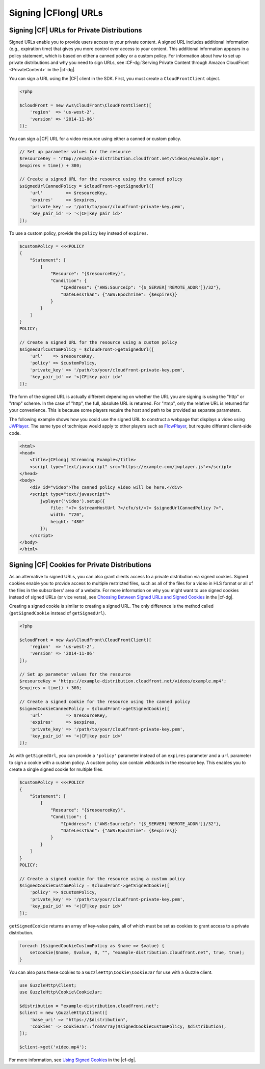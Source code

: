 .. Copyright 2010-2018 Amazon.com, Inc. or its affiliates. All Rights Reserved.

   This work is licensed under a Creative Commons Attribution-NonCommercial-ShareAlike 4.0
   International License (the "License"). You may not use this file except in compliance with the
   License. A copy of the License is located at http://creativecommons.org/licenses/by-nc-sa/4.0/.

   This file is distributed on an "AS IS" BASIS, WITHOUT WARRANTIES OR CONDITIONS OF ANY KIND,
   either express or implied. See the License for the specific language governing permissions and
   limitations under the License.

=====================
Signing |CFlong| URLs
=====================

.. meta::
   :description: Programing Cloud Front using the AWS SDK for PHP.
   :keywords: Cloud Front, AWS SDK for PHP examples, Cloud Front for PHP code examples


Signing |CF| URLs for Private Distributions
-------------------------------------------

Signed URLs enable you to provide users access to your private content. A signed
URL includes additional information (e.g., expiration time) that gives you more
control over access to your content. This additional information appears in a
policy statement, which is based on either a canned policy or a custom policy.
For information about how to set up private distributions and why you need to
sign URLs, see :CF-dg:`Serving Private Content through Amazon CloudFront
<PrivateContent>` in the |cf-dg|.

.. note:

    You must have the OpenSSL extension installed in you PHP environment
    to be able to sign |CF| URLs.

You can sign a URL using the |CF| client in the SDK. First, you must
create a ``CloudFrontClient`` object.

.. code-block:: php

    <?php

    $cloudFront = new Aws\CloudFront\CloudFrontClient([
        'region'  => 'us-west-2',
        'version' => '2014-11-06'
    ]);

You can sign a |CF| URL for a video resource using either a canned or
custom policy.

.. code-block:: php

    // Set up parameter values for the resource
    $resourceKey = 'rtmp://example-distribution.cloudfront.net/videos/example.mp4';
    $expires = time() + 300;

    // Create a signed URL for the resource using the canned policy
    $signedUrlCannedPolicy = $cloudFront->getSignedUrl([
        'url'         => $resourceKey,
        'expires'     => $expires,
        'private_key' => '/path/to/your/cloudfront-private-key.pem',
        'key_pair_id' => '<|CF|key pair id>'
    ]);

To use a custom policy, provide the ``policy`` key instead of ``expires``.

.. code-block:: php

    $customPolicy = <<<POLICY
    {
        "Statement": [
            {
                "Resource": "{$resourceKey}",
                "Condition": {
                    "IpAddress": {"AWS:SourceIp": "{$_SERVER['REMOTE_ADDR']}/32"},
                    "DateLessThan": {"AWS:EpochTime": {$expires}}
                }
            }
        ]
    }
    POLICY;

    // Create a signed URL for the resource using a custom policy
    $signedUrlCustomPolicy = $cloudFront->getSignedUrl([
        'url'    => $resourceKey,
        'policy' => $customPolicy,
        'private_key' => '/path/to/your/cloudfront-private-key.pem',
        'key_pair_id' => '<|CF|key pair id>'
    ]);

The form of the signed URL is actually different depending on whether the URL you
are signing is using the "http" or "rtmp" scheme. In the case of "http", the
full, absolute URL is returned. For "rtmp", only the relative URL is returned
for your convenience. This is because some players require the host and path to be
provided as separate parameters.

The following example shows how you could use the signed URL to construct a
webpage that displays a video using `JWPlayer <http://www.longtailvideo.com/jw-player/>`_.
The same type of technique would apply to other players such as `FlowPlayer <http://flowplayer.org/>`_,
but require different client-side code.

.. code-block:: html

    <html>
    <head>
        <title>|CFlong| Streaming Example</title>
        <script type="text/javascript" src="https://example.com/jwplayer.js"></script>
    </head>
    <body>
        <div id="video">The canned policy video will be here.</div>
        <script type="text/javascript">
            jwplayer('video').setup({
                file: "<?= $streamHostUrl ?>/cfx/st/<?= $signedUrlCannedPolicy ?>",
                width: "720",
                height: "480"
            });
        </script>
    </body>
    </html>

Signing |CF| Cookies for Private Distributions
----------------------------------------------

As an alternative to signed URLs, you can also grant clients access to a private
distribution via signed cookies. Signed cookies enable you to provide access to
multiple restricted files, such as all of the files for a video in HLS format or
all of the files in the subscribers' area of a website. For more information on
why you might want to use signed cookies instead of signed URLs (or vice versa),
see `Choosing Between Signed URLs and Signed Cookies <http://docs.aws.amazon.com/AmazonCloudFront/latest/DeveloperGuide/private-content-choosing-signed-urls-cookies.html>`_
in the |cf-dg|.

.. note:

    Signed cookies are not supported for RTMP distributions. Use signed URLs
    instead.

Creating a signed cookie is similar to creating a signed URL. The only
difference is the method called (``getSignedCookie`` instead of ``getSignedUrl``).

.. code-block:: php

    <?php

    $cloudFront = new Aws\CloudFront\CloudFrontClient([
        'region'  => 'us-west-2',
        'version' => '2014-11-06'
    ]);

    // Set up parameter values for the resource
    $resourceKey = 'https://example-distribution.cloudfront.net/videos/example.mp4';
    $expires = time() + 300;

    // Create a signed cookie for the resource using the canned policy
    $signedCookieCannedPolicy = $cloudFront->getSignedCookie([
        'url'         => $resourceKey,
        'expires'     => $expires,
        'private_key' => '/path/to/your/cloudfront-private-key.pem',
        'key_pair_id' => '<|CF|key pair id>'
    ]);

As with ``getSignedUrl``, you can provide a ``'policy'`` parameter instead of an
``expires`` parameter and a ``url`` parameter to sign a cookie with a custom
policy. A custom policy can contain wildcards in the resource key. This enables you
to create a single signed cookie for multiple files.

.. code-block:: php

    $customPolicy = <<<POLICY
    {
        "Statement": [
            {
                "Resource": "{$resourceKey}",
                "Condition": {
                    "IpAddress": {"AWS:SourceIp": "{$_SERVER['REMOTE_ADDR']}/32"},
                    "DateLessThan": {"AWS:EpochTime": {$expires}}
                }
            }
        ]
    }
    POLICY;

    // Create a signed cookie for the resource using a custom policy
    $signedCookieCustomPolicy = $cloudFront->getSignedCookie([
        'policy' => $customPolicy,
        'private_key' => '/path/to/your/cloudfront-private-key.pem',
        'key_pair_id' => '<|CF|key pair id>'
    ]);

``getSignedCookie`` returns an array of key-value pairs, all of which must
be set as cookies to grant access to a private distribution.

.. code-block:: php

    foreach ($signedCookieCustomPolicy as $name => $value) {
        setcookie($name, $value, 0, "", "example-distribution.cloudfront.net", true, true);
    }

You can also pass these cookies to a ``GuzzleHttp\Cookie\CookieJar`` for use
with a Guzzle client.

.. code-block:: php

    use GuzzleHttp\Client;
    use GuzzleHttp\Cookie\CookieJar;

    $distribution = "example-distribution.cloudfront.net";
    $client = new \GuzzleHttp\Client([
        'base_uri' => "https://$distribution",
        'cookies' => CookieJar::fromArray($signedCookieCustomPolicy, $distribution),
    ]);

    $client->get('video.mp4');

For more information, see `Using Signed
Cookies <http://docs.aws.amazon.com/AmazonCloudFront/latest/DeveloperGuide/private-content-signed-cookies.html>`_
in the |cf-dg|.
